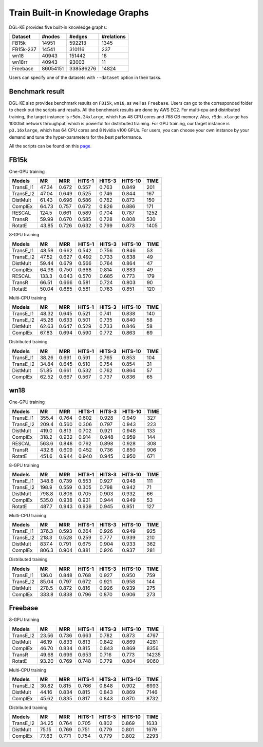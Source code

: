 Train Built-in Knowledage Graphs
---------------------------------------

DGL-KE provides five built-in knowledge graphs:


+------------+------------+-----------+------------+
| Dataset    | #nodes     | #edges    | #relations |
+============+============+===========+============+
| FB15k      | 14951      | 592213    | 1345       |
+------------+------------+-----------+------------+
| FB15k-237  | 14541      | 310116    | 237        |
+------------+------------+-----------+------------+
| wn18       | 40943      | 151442    | 18         |
+------------+------------+-----------+------------+
| wn18rr     | 40943      | 93003     | 11         |
+------------+------------+-----------+------------+
| Freebase   | 86054151   | 338586276 | 14824      |
+------------+------------+-----------+------------+

Users can specify one of the datasets with ``--dataset`` option in their tasks.

Benchmark result
^^^^^^^^^^^^^^^^

DGL-KE also provides benchmark results on ``FB15k``, ``wn18``, as well as ``Freebase``. Users can go to the corresponded folder to check out the scripts and results. All the benchmark results are done by AWS EC2. For multi-cpu and distributed training, the target instance is ``r5dn.24xlarge``, which has 48 CPU cores and 768 GB memory. Also, ``r5dn.xlarge`` has 100Gbit network throughput, which is powerful for distributed training. For GPU training, our target instance is ``p3.16xlarge``, which has 64 CPU cores and 8 Nvidia v100 GPUs. For users, you can choose your own instance by your demand and tune the hyper-parameters for the best performance.

All the scripts can be found on this `page.`__

.. __: https://github.com/awslabs/dgl-ke/tree/master/examples

FB15k
^^^^^^

One-GPU training

+-----------+-------+-------+--------+--------+---------+------+
|  Models   |  MR   |  MRR  | HITS-1 | HITS-3 | HITS-10 | TIME |
+===========+=======+=======+========+========+=========+======+
| TransE_l1 | 47.34 | 0.672 | 0.557  | 0.763  | 0.849   | 201  |
+-----------+-------+-------+--------+--------+---------+------+
| TransE_l2 | 47.04 | 0.649 | 0.525  | 0.746  | 0.844   | 167  |
+-----------+-------+-------+--------+--------+---------+------+
| DistMult  | 61.43 | 0.696 | 0.586  | 0.782  | 0.873   | 150  |
+-----------+-------+-------+--------+--------+---------+------+
| ComplEx   | 64.73 | 0.757 | 0.672  | 0.826  | 0.886   | 171  |
+-----------+-------+-------+--------+--------+---------+------+
| RESCAL    | 124.5 | 0.661 | 0.589  | 0.704  | 0.787   | 1252 |
+-----------+-------+-------+--------+--------+---------+------+
| TransR    | 59.99 | 0.670 | 0.585  | 0.728  | 0.808   | 530  |
+-----------+-------+-------+--------+--------+---------+------+
| RotatE    | 43.85 | 0.726 | 0.632  | 0.799  | 0.873   | 1405 |
+-----------+-------+-------+--------+--------+---------+------+

8-GPU training

+-----------+-------+-------+--------+--------+---------+------+
|  Models   |  MR   |  MRR  | HITS-1 | HITS-3 | HITS-10 | TIME |
+===========+=======+=======+========+========+=========+======+
| TransE_l1 | 48.59 | 0.662 | 0.542  | 0.756  |  0.846  | 53   |
+-----------+-------+-------+--------+--------+---------+------+
| TransE_l2 | 47.52 | 0.627 | 0.492  | 0.733  |  0.838  | 49   |
+-----------+-------+-------+--------+--------+---------+------+
| DistMult  | 59.44 | 0.679 | 0.566  | 0.764  |  0.864  | 47   |
+-----------+-------+-------+--------+--------+---------+------+
| ComplEx   | 64.98 | 0.750 | 0.668  | 0.814  |  0.883  | 49   |
+-----------+-------+-------+--------+--------+---------+------+
| RESCAL    | 133.3 | 0.643 | 0.570  | 0.685  |  0.773  | 179  |
+-----------+-------+-------+--------+--------+---------+------+
| TransR    | 66.51 | 0.666 | 0.581  | 0.724  |  0.803  | 90   |
+-----------+-------+-------+--------+--------+---------+------+
| RotatE    | 50.04 | 0.685 | 0.581  | 0.763  |  0.851  | 120  |
+-----------+-------+-------+--------+--------+---------+------+

Multi-CPU training

+-----------+-------+-------+--------+--------+---------+------+
|  Models   |  MR   |  MRR  | HITS-1 | HITS-3 | HITS-10 | TIME |
+===========+=======+=======+========+========+=========+======+
| TransE_l1 | 48.32 | 0.645 | 0.521  | 0.741  |  0.838  | 140  |
+-----------+-------+-------+--------+--------+---------+------+
| TransE_l2 | 45.28 | 0.633 | 0.501  | 0.735  |  0.840  | 58   |
+-----------+-------+-------+--------+--------+---------+------+
| DistMult  | 62.63 | 0.647 | 0.529  | 0.733  |  0.846  | 58   |
+-----------+-------+-------+--------+--------+---------+------+
| ComplEx   | 67.83 | 0.694 | 0.590  | 0.772  |  0.863  | 69   |
+-----------+-------+-------+--------+--------+---------+------+

Distributed training

+-----------+-------+-------+--------+--------+---------+------+
|  Models   |  MR   |  MRR  | HITS-1 | HITS-3 | HITS-10 | TIME |
+===========+=======+=======+========+========+=========+======+
| TransE_l1 | 38.26 | 0.691 | 0.591  | 0.765  |  0.853  | 104  |
+-----------+-------+-------+--------+--------+---------+------+
| TransE_l2 | 34.84 | 0.645 | 0.510  | 0.754  |  0.854  | 31   |
+-----------+-------+-------+--------+--------+---------+------+
| DistMult  | 51.85 | 0.661 | 0.532  | 0.762  |  0.864  | 57   |
+-----------+-------+-------+--------+--------+---------+------+
| ComplEx   | 62.52 | 0.667 | 0.567  | 0.737  |  0.836  | 65   |
+-----------+-------+-------+--------+--------+---------+------+

wn18
^^^^

One-GPU training

+-----------+-------+-------+--------+--------+---------+------+
|  Models   |  MR   |  MRR  | HITS-1 | HITS-3 | HITS-10 | TIME |
+===========+=======+=======+========+========+=========+======+
| TransE_l1 | 355.4 | 0.764 | 0.602  | 0.928  |  0.949  | 327  |
+-----------+-------+-------+--------+--------+---------+------+
| TransE_l2 | 209.4 | 0.560 | 0.306  | 0.797  |  0.943  | 223  |
+-----------+-------+-------+--------+--------+---------+------+
| DistMult  | 419.0 | 0.813 | 0.702  | 0.921  |  0.948  | 133  |
+-----------+-------+-------+--------+--------+---------+------+
| ComplEx   | 318.2 | 0.932 | 0.914  | 0.948  |  0.959  | 144  |
+-----------+-------+-------+--------+--------+---------+------+
| RESCAL    | 563.6 | 0.848 | 0.792  | 0.898  |  0.928  | 308  |
+-----------+-------+-------+--------+--------+---------+------+
| TransR    | 432.8 | 0.609 | 0.452  | 0.736  |  0.850  | 906  |
+-----------+-------+-------+--------+--------+---------+------+
| RotatE    | 451.6 | 0.944 | 0.940  | 0.945  |  0.950  | 671  |
+-----------+-------+-------+--------+--------+---------+------+

8-GPU training

+-----------+-------+-------+--------+--------+---------+------+
|  Models   |  MR   |  MRR  | HITS-1 | HITS-3 | HITS-10 | TIME |
+===========+=======+=======+========+========+=========+======+
| TransE_l1 | 348.8 | 0.739 | 0.553  | 0.927  | 0.948   | 111  |
+-----------+-------+-------+--------+--------+---------+------+
| TransE_l2 | 198.9 | 0.559 | 0.305  | 0.798  | 0.942   | 71   |
+-----------+-------+-------+--------+--------+---------+------+
| DistMult  | 798.8 | 0.806 | 0.705  | 0.903  | 0.932   | 66   |
+-----------+-------+-------+--------+--------+---------+------+
| ComplEx   | 535.0 | 0.938 | 0.931  | 0.944  | 0.949   | 53   |
+-----------+-------+-------+--------+--------+---------+------+
| RotatE    | 487.7 | 0.943 | 0.939  | 0.945  | 0.951   | 127  |
+-----------+-------+-------+--------+--------+---------+------+

Multi-CPU training

+-----------+-------+-------+--------+--------+---------+------+
|  Models   |  MR   |  MRR  | HITS-1 | HITS-3 | HITS-10 | TIME |
+===========+=======+=======+========+========+=========+======+
| TransE_l1 | 376.3 | 0.593 | 0.264  | 0.926  | 0.949   | 925  |
+-----------+-------+-------+--------+--------+---------+------+
| TransE_l2 | 218.3 | 0.528 | 0.259  | 0.777  | 0.939   | 210  |
+-----------+-------+-------+--------+--------+---------+------+
| DistMult  | 837.4 | 0.791 | 0.675  | 0.904  | 0.933   | 362  |
+-----------+-------+-------+--------+--------+---------+------+
| ComplEx   | 806.3 | 0.904 | 0.881  | 0.926  | 0.937   | 281  |
+-----------+-------+-------+--------+--------+---------+------+

Distributed training

+-----------+-------+-------+--------+--------+---------+------+
|  Models   |  MR   |  MRR  | HITS-1 | HITS-3 | HITS-10 | TIME |
+===========+=======+=======+========+========+=========+======+
| TransE_l1 | 136.0 | 0.848 | 0.768  | 0.927  | 0.950   | 759  |
+-----------+-------+-------+--------+--------+---------+------+
| TransE_l2 | 85.04 | 0.797 | 0.672  | 0.921  | 0.958   | 144  |
+-----------+-------+-------+--------+--------+---------+------+
| DistMult  | 278.5 | 0.872 | 0.816  | 0.926  | 0.939   | 275  |
+-----------+-------+-------+--------+--------+---------+------+
| ComplEx   | 333.8 | 0.838 | 0.796  | 0.870  | 0.906   | 273  |
+-----------+-------+-------+--------+--------+---------+------+

Freebase
^^^^^^^^

8-GPU training

+-----------+-------+-------+--------+--------+---------+------+
|  Models   |  MR   |  MRR  | HITS-1 | HITS-3 | HITS-10 | TIME |
+===========+=======+=======+========+========+=========+======+
| TransE_l2 | 23.56 | 0.736 |  0.663 | 0.782  | 0.873   | 4767 |
+-----------+-------+-------+--------+--------+---------+------+
| DistMult  | 46.19 | 0.833 |  0.813 | 0.842  | 0.869   | 4281 |
+-----------+-------+-------+--------+--------+---------+------+
| ComplEx   | 46.70 | 0.834 |  0.815 | 0.843  | 0.869   | 8356 |
+-----------+-------+-------+--------+--------+---------+------+
| TransR    | 49.68 | 0.696 |  0.653 | 0.716  | 0.773   |14235 |
+-----------+-------+-------+--------+--------+---------+------+
| RotatE    | 93.20 | 0.769 |  0.748 | 0.779  | 0.804   | 9060 |
+-----------+-------+-------+--------+--------+---------+------+

Multi-CPU training

+-----------+-------+-------+--------+--------+---------+------+
|  Models   |  MR   |  MRR  | HITS-1 | HITS-3 | HITS-10 | TIME |
+===========+=======+=======+========+========+=========+======+
| TransE_l2 | 30.82 | 0.815 |  0.766 | 0.848  | 0.902   | 6993 |
+-----------+-------+-------+--------+--------+---------+------+
| DistMult  | 44.16 | 0.834 |  0.815 | 0.843  | 0.869   | 7146 |
+-----------+-------+-------+--------+--------+---------+------+
| ComplEx   | 45.62 | 0.835 |  0.817 | 0.843  | 0.870   | 8732 |
+-----------+-------+-------+--------+--------+---------+------+

Distributed training

+-----------+-------+-------+--------+--------+---------+------+
|  Models   |  MR   |  MRR  | HITS-1 | HITS-3 | HITS-10 | TIME |
+===========+=======+=======+========+========+=========+======+
| TransE_l2 | 34.25 | 0.764 | 0.705  | 0.802  | 0.869   | 1633 |
+-----------+-------+-------+--------+--------+---------+------+
| DistMult  | 75.15 | 0.769 | 0.751  | 0.779  | 0.801   | 1679 |
+-----------+-------+-------+--------+--------+---------+------+
| ComplEx   | 77.83 | 0.771 | 0.754  | 0.779  | 0.802   | 2293 |
+-----------+-------+-------+--------+--------+---------+------+
